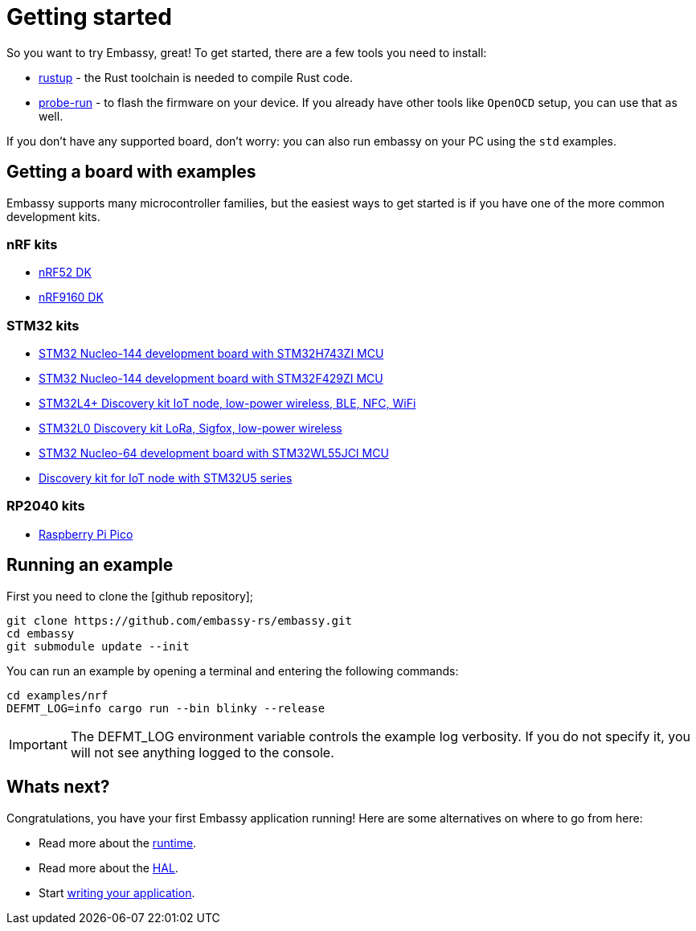 = Getting started

So you want to try Embassy, great! To get started, there are a few tools you need to install:

* link:https://rustup.rs/[rustup] - the Rust toolchain is needed to compile Rust code.
* link:https://crates.io/crates/probe-run[probe-run] - to flash the firmware on your device. If you already have other tools like `OpenOCD` setup, you can use that as well.

If you don't have any supported board, don't worry: you can also run embassy on your PC using the `std` examples.

== Getting a board with examples

Embassy supports many microcontroller families, but the easiest ways to get started is if you have one of the more common development kits.

=== nRF kits

* link:https://www.nordicsemi.com/Products/Development-hardware/nrf52-dk[nRF52 DK]
* link:https://www.nordicsemi.com/Products/Development-hardware/nRF9160-DK[nRF9160 DK]

=== STM32 kits

* link:https://www.st.com/en/evaluation-tools/nucleo-h743zi.html[STM32 Nucleo-144 development board with STM32H743ZI MCU]
* link:https://www.st.com/en/evaluation-tools/nucleo-f429zi.html[STM32 Nucleo-144 development board with STM32F429ZI MCU]
* link:https://www.st.com/en/evaluation-tools/b-l4s5i-iot01a.html[STM32L4+ Discovery kit IoT node, low-power wireless, BLE, NFC, WiFi]
* link:https://www.st.com/en/evaluation-tools/b-l072z-lrwan1.html[STM32L0 Discovery kit LoRa, Sigfox, low-power wireless]
* link:https://www.st.com/en/evaluation-tools/nucleo-wl55jc.html[STM32 Nucleo-64 development board with STM32WL55JCI MCU]
* link:https://www.st.com/en/evaluation-tools/b-u585i-iot02a.html[Discovery kit for IoT node with STM32U5 series]


=== RP2040 kits

* link:https://www.raspberrypi.com/products/raspberry-pi-pico/[Raspberry Pi Pico]

== Running an example

First you need to clone the [github repository];

[source, bash]
----
git clone https://github.com/embassy-rs/embassy.git
cd embassy
git submodule update --init
----

You can run an example by opening a terminal and entering the following commands:

[source, bash]
----
cd examples/nrf
DEFMT_LOG=info cargo run --bin blinky --release
----

IMPORTANT: The DEFMT_LOG environment variable controls the example log verbosity. If you do not specify it, you will not see anything logged to the console.

== Whats next?

Congratulations, you have your first Embassy application running! Here are some alternatives on where to go from here:

* Read more about the xref:runtime.adoc[runtime].
* Read more about the xref:hal.adoc[HAL].
* Start xref:basic_application.adoc[writing your application].
